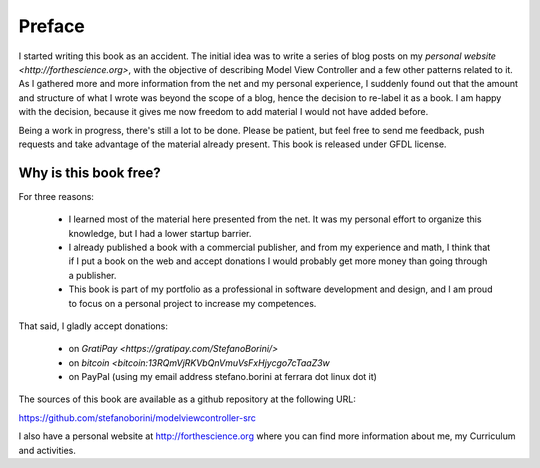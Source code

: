 Preface
=======

I started writing this book as an accident. The initial idea was to write a
series of blog posts on my `personal website <http://forthescience.org>`, with
the objective of describing Model View Controller and a few other patterns
related to it. As I gathered more and more information from the net and
my personal experience, I suddenly found out that the amount and structure of
what I wrote was beyond the scope of a blog, hence the decision to re-label it
as a book. I am happy with the decision, because it gives me now freedom to
add material I would not have added before.

Being a work in progress, there's still a lot to be done. Please be patient,
but feel free to send me feedback, push requests and take advantage of the
material already present. This book is released under GFDL license. 

Why is this book free?
----------------------

For three reasons:

 - I learned most of the material here presented from the net. 
   It was my personal effort to organize this knowledge, but I had
   a lower startup barrier.

 - I already published a book with a commercial publisher, and 
   from my experience and math, I think that if I put a book on the 
   web and accept donations I would probably get more money than going 
   through a publisher.

 - This book is part of my portfolio as a professional in software development
   and design, and I am proud to focus on a personal project to increase my
   competences.

That said, I gladly accept donations:

 - on `GratiPay <https://gratipay.com/StefanoBorini/>`
 - on `bitcoin <bitcoin:13RQmVjRKVbQnVmuVsFxHjycgo7cTaaZ3w`
 - on PayPal (using my email address stefano.borini at ferrara dot linux dot it)

The sources of this book are available as a github repository at the following
URL:

https://github.com/stefanoborini/modelviewcontroller-src

I also have a personal website at http://forthescience.org where you can find
more information about me, my Curriculum and activities.
